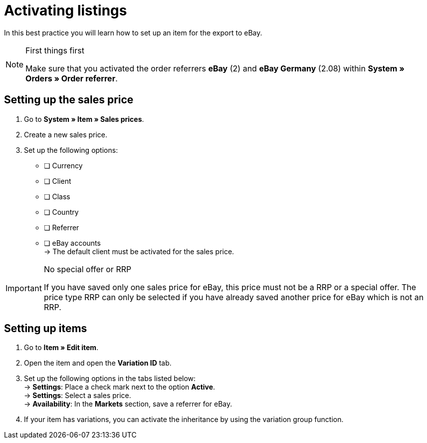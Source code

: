 = Activating listings

:lang: en
:keywords: eBay, item, no variation, listing, markets
:position: 10

In this best practice you will learn how to set up an item for the export to eBay.

[NOTE]
.First things first
====
Make sure that you activated the order referrers *eBay* (2) and *eBay Germany* (2.08) within *System » Orders » Order referrer*.
====

== Setting up the sales price

. Go to *System » Item » Sales prices*.
. Create a new sales price.
. Set up the following options:
* [ ] Currency
* [ ] Client
* [ ] Class
* [ ] Country
* [ ] Referrer
* [ ] eBay accounts +
-> The default client must be activated for the sales price.

[IMPORTANT]
.No special offer or RRP
====
If you have saved only one sales price for eBay, this price must not be a RRP or a special offer. The price type RRP can only be selected if you have already saved another price for eBay which is not an RRP.
====

== Setting up items

. Go to *Item » Edit item*.
. Open the item and open the *Variation ID* tab.
. Set up the following options in the tabs listed below: +
-> *Settings*: Place a check mark next to the option *Active*. +
-> *Settings*: Select a sales price. +
-> *Availability*: In the *Markets* section, save a referrer for eBay.
. If your item has variations, you can activate the inheritance by using the variation group function.
